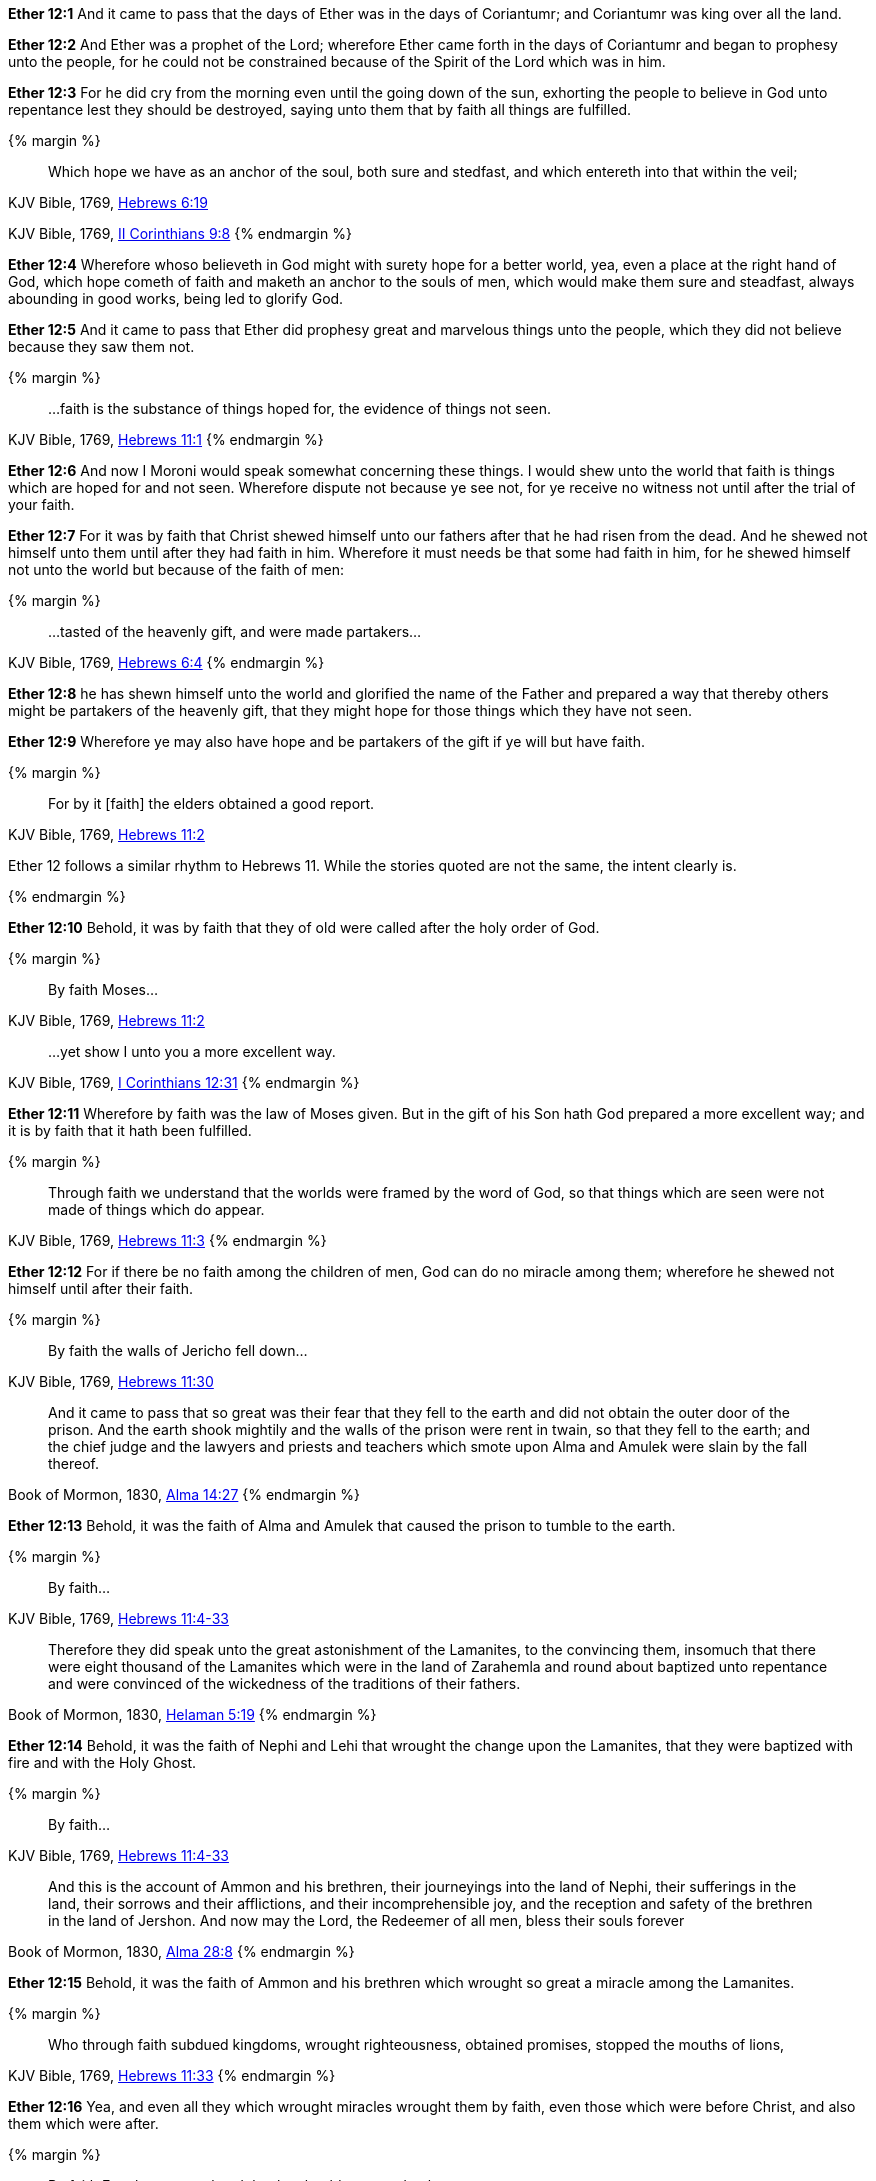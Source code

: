 *Ether 12:1* And it came to pass that the days of Ether was in the days of Coriantumr; and Coriantumr was king over all the land.

*Ether 12:2* And Ether was a prophet of the Lord; wherefore Ether came forth in the days of Coriantumr and began to prophesy unto the people, for he could not be constrained because of the Spirit of the Lord which was in him.

*Ether 12:3* For he did cry from the morning even until the going down of the sun, exhorting the people to believe in God unto repentance lest they should be destroyed, saying unto them that by faith all things are fulfilled.

{% margin %}
____

Which hope we have as an anchor of the soul, both sure and stedfast, and which entereth into that within the veil;
____
[small]#KJV Bible, 1769, http://www.kingjamesbibleonline.org/Hebrews-Chapter-6/[Hebrews 6:19]#
____
..that ye...may abound to every good work...
____
[small]#KJV Bible, 1769, http://www.kingjamesbibleonline.org/2-Corinthians-Chapter-9/[II Corinthians 9:8]#
{% endmargin %}

*Ether 12:4* Wherefore whoso believeth in God might with surety hope for a better world, yea, even a place at the right hand of God, which hope cometh of faith and [highlight-orange]#maketh an anchor to the souls of men, which would make them sure and steadfast,# always [highlight-orange]#abounding in good works,# being led to glorify God.

*Ether 12:5* And it came to pass that Ether did prophesy great and marvelous things unto the people, which they did not believe because they saw them not.

{% margin %}
____

...faith is the substance of things hoped for, the evidence of things not seen.
____
[small]#KJV Bible, 1769, http://www.kingjamesbibleonline.org/Hebrews-Chapter-6/[Hebrews 11:1]#
{% endmargin %}

*Ether 12:6* And now I Moroni would speak somewhat concerning these things. I would shew unto the world that [highlight-orange]#faith is things which are hoped for and not seen.# Wherefore dispute not because ye see not, for ye receive no witness not until after the trial of your faith.

*Ether 12:7* For it was by faith that Christ shewed himself unto our fathers after that he had risen from the dead. And he shewed not himself unto them until after they had faith in him. Wherefore it must needs be that some had faith in him, for he shewed himself not unto the world but because of the faith of men:

{% margin %}
____

...tasted of the heavenly gift, and were made partakers...
____
[small]#KJV Bible, 1769, http://www.kingjamesbibleonline.org/Hebrews-Chapter-6/[Hebrews 6:4]#
{% endmargin %}

*Ether 12:8* he has shewn himself unto the world and glorified the name of the Father and prepared a way that thereby others might be [highlight-orange]#partakers of the heavenly gift,# that they might hope for those things which they have not seen.

*Ether 12:9* Wherefore ye may also have hope and be partakers of the gift if ye will but have faith.

{% margin %}
____

For by it [faith] the elders obtained a good report.
____
[small]#KJV Bible, 1769, http://www.kingjamesbibleonline.org/Hebrews-Chapter-11/[Hebrews 11:2]#

Ether 12 follows a similar rhythm to Hebrews 11. While the stories quoted are not the same, the intent clearly is.

{% endmargin %}

*Ether 12:10* Behold, it was [highlight-orange]#by faith that they of old were called# after the holy order of God.

{% margin %}
____

By faith Moses...
____
[small]#KJV Bible, 1769, http://www.kingjamesbibleonline.org/Hebrews-Chapter-11/[Hebrews 11:2]#
____

...yet show I unto you a more excellent way.
____
[small]#KJV Bible, 1769, http://www.kingjamesbibleonline.org/1-Corinthians-Chapter-12/[I Corinthians 12:31]#
{% endmargin %}

*Ether 12:11* Wherefore [highlight-orange]#by faith# was the law of [highlight-orange]#Moses# given. But in the gift of his Son hath God [highlight-orange]#prepared a more excellent way#; and it is by faith that it hath been fulfilled.

{% margin %}
____

Through faith we understand that the worlds were framed by the word of [highlight]#God, so that things which are seen were not made of things which do appear.#
____
[small]#KJV Bible, 1769, http://www.kingjamesbibleonline.org/Hebrews-Chapter-11/[Hebrews 11:3]#
{% endmargin %}


*Ether 12:12* For if there be no faith among the children of men, [highlight-orange]#God can do no miracle among them; wherefore he shewed not himself until after their faith.#

{% margin %}
____

By faith the walls of Jericho fell down...
____
[small]#KJV Bible, 1769, http://www.kingjamesbibleonline.org/Hebrews-Chapter-11/[Hebrews 11:30]#
____
And it came to pass that so great was their fear that they fell to the earth and did not obtain the outer door of the prison. And the earth shook mightily and the walls of the prison were rent in twain, so that they fell to the earth; and the chief judge and the lawyers and priests and teachers which smote upon Alma and Amulek were slain by the fall thereof.
____
[small]#Book of Mormon, 1830, http://www.bookofmormonorigins.com/content/alma/chapter_14.html[Alma 14:27]#
{% endmargin %}

*Ether 12:13* Behold, [highlight-orange]#it was the faith# of [highlight]#Alma and Amulek that caused the prison to tumble to the earth.#

{% margin %}
____

By faith...
____
[small]#KJV Bible, 1769, http://www.kingjamesbibleonline.org/Hebrews-Chapter-11/[Hebrews 11:4-33]#
____
Therefore they did speak unto the great astonishment of the Lamanites, to the convincing them, insomuch that there were eight thousand of the Lamanites which were in the land of Zarahemla and round about baptized unto repentance and were convinced of the wickedness of the traditions of their fathers.
____
[small]#Book of Mormon, 1830, http://www.bookofmormonorigins.com/content/helaman/chapter_05.html[Helaman 5:19]#
{% endmargin %}

*Ether 12:14* Behold, [highlight-orange]#it was the faith# of [highlight]#Nephi and Lehi that wrought the change upon the Lamanites, that they were baptized with fire and with the Holy Ghost.#

{% margin %}
____

By faith...
____
[small]#KJV Bible, 1769, http://www.kingjamesbibleonline.org/Hebrews-Chapter-11/[Hebrews 11:4-33]#
____
And this is the account of Ammon and his brethren, their journeyings into the land of Nephi, their sufferings in the land, their sorrows and their afflictions, and their incomprehensible joy, and the reception and safety of the brethren in the land of Jershon. And now may the Lord, the Redeemer of all men, bless their souls forever
____
[small]#Book of Mormon, 1830, http://www.bookofmormonorigins.com/content/alma/chapter_28.html[Alma 28:8]#
{% endmargin %}

*Ether 12:15* Behold, [highlight-orange]#it was the faith# of [highlight]#Ammon and his brethren which wrought so great a miracle among the Lamanites.#

{% margin %}
____

Who through [highlight]#faith# subdued kingdoms, [highlight]#wrought# righteousness, obtained promises, stopped the mouths of lions,
____
[small]#KJV Bible, 1769, http://www.kingjamesbibleonline.org/Hebrews-Chapter-11/[Hebrews 11:33]#
{% endmargin %}

*Ether 12:16* Yea, and even all they which wrought miracles [highlight-orange]#wrought them by faith#, even those which were before Christ, and also them which were after.

{% margin %}
____

By faith Enoch was translated that he should not see death...
____
[small]#KJV Bible, 1769, http://www.kingjamesbibleonline.org/Hebrews-Chapter-11/[Hebrews 11:5]#
____
Therefore more blessed are ye; for ye shall never taste of death, but ye shall live to behold all the doings of the Father unto the children of men, even until all things shall be fulfilled according to the will of the Father when I shall come in my glory with the powers of heaven.
____
[small]#Book of Mormon, 1830, http://www.bookofmormonorigins.com/content/3nephi/chapter_28.html[3 Nephi 28:7]#
{% endmargin %}

*Ether 12:17* And it was [highlight-orange]#by faith# that the [highlight]#three disciples obtained a promise that they should not taste of death; and they obtained not the promise until after their faith.#

*Ether 12:18* And neither at any time hath any wrought miracles until after their faith; wherefore they first believed in the Son of God.

{% margin %}
____

...which entereth into that within the veil...
____
[small]#KJV Bible, 1769, http://www.kingjamesbibleonline.org/Hebrews-Chapter-6/[Hebrews 6:19]#
{% endmargin %}

*Ether 12:19* And there were many whose faith was so exceeding strong, even before Christ came, which could not be kept [highlight-orange]#from within the veil# but truly saw with their eyes the things which they had beheld with an eye of faith, and they were glad.

{% margin %}
____

By faith...
____
[small]#KJV Bible, 1769, http://www.kingjamesbibleonline.org/Hebrews-Chapter-11/[Hebrews 11:4-33]#
____
And it came to pass that when the brother of Jared had said these words, behold, the Lord stretched forth his hand and touched the stones one by one with his finger. And the veil was taken from off the eyes of the brother of Jared, and he saw the finger of the Lord. And it was as the finger of a man, like unto flesh and blood; and the brother of Jared fell down before the Lord, for he was struck with fear.
____
[small]#Book of Mormon, 1830, http://www.bookofmormonorigins.com/content/ether/chapter_3.html[Ether 3:6]#
{% endmargin %}

*Ether 12:20* And behold, we have seen in this record that one of these was the brother of Jared; for so great [highlight-orange]was his faith# in God that when [highlight]#God put forth his finger, he could not hide it from the sight of the brother of Jared because of his word which he had spoken unto him, which word he had obtained by faith.#

{% margin %}
____

For the Lord had said unto him in times before that if he would believe in him that he could shew unto him all things, it should be shewn unto him. Therefore the Lord could not withhold any thing from him, for he knew that the Lord could shew him all things.
____
[small]#Book of Mormon, 1830, http://www.bookofmormonorigins.com/content/ether/chapter_3.html[Ether 3:26]#
{% endmargin %}

*Ether 12:21* And after that the brother of Jared had beheld the finger of the Lord because of the promise which the brother of Jared had obtained by faith, [highlight]#the Lord could not withhold any thing from his sight; wherefore he shewed him all things, for he could no longer be kept without the veil.#

{% margin %}
____

Who through faith...obtained promises...
____
[small]#KJV Bible, 1769, http://www.kingjamesbibleonline.org/Hebrews-Chapter-11/[Hebrews 11:33]#
{% endmargin %}

*Ether 12:22* And it is [highlight-orange]#by faith# that my fathers [highlight-orange]#have obtained the promise# that these things should come unto their brethren through the Gentiles. Therefore the Lord hath commanded me, yea, even Jesus Christ.

*Ether 12:23* And I said unto him: Lord, the Gentiles will mock at these things because of our weakness in writing; for Lord, thou hast made us mighty in word by faith, where unto thou hast not made us mighty in writing. For thou hast made all this people that they could speak much because of the Holy Ghost which thou hast given them.

*Ether 12:24* And thou hast made us that we could write but little because of the awkwardness of our hands. Behold, thou hast not made us mighty in writing like unto the brother of Jared, for thou madest him that the things which he wrote were mighty, even as thou art, unto the overpowering of man to read them.

*Ether 12:25* Thou hast also made our words powerful and great, even that we cannot write them. Wherefore when we write, we behold our weakness and stumble because of the placing of our words. And I fear lest the Gentiles shall mock at our words.

{% margin 2 %}
____

...My grace is sufficient for thee: for my strength is made perfect in weakness.
____
[small]#KJV Bible, 1769, http://www.kingjamesbibleonline.org/2-Corinthians-Chapter-12/[II Corinthians 12:9]#
{% endmargin %}

*Ether 12:26* And when I had said this, the Lord spake unto me, saying: Fools mock, but they shall mourn. [highlight-orange]#And my grace is sufficient# for the meek, that they shall take no advantage of your weakness.

*Ether 12:27* And if men come unto me, I will shew unto them their weakness. I give unto men weakness that they may be humble. And my grace is sufficient for all men that humble themselves before me. For if they humble themselves before me and have faith in me, then will [highlight-orange]#I make weak things become strong unto them.#

{% margin %}
____

And now abideth faith, hope, charity, these three...
____
[small]#KJV Bible, 1769, http://www.kingjamesbibleonline.org/1-Corinthians-Chapter-13/[I Corinthians 13:13]#
{% endmargin %}

*Ether 12:28* Behold, I will shew unto the Gentiles their weakness. And I will shew unto them that [highlight-orange]#faith, hope, and charity# bringeth unto me, the fountain of all righteousness.

*Ether 12:29* And I Moroni having heard these words was comforted and said: O Lord, thy righteous will be done, for I know that thou workest unto the children of men according to their faith.

*Ether 12:30* For the brother of Jared said unto the mountain Zerin: Remove!--and it was removed. And if he had not had faith, it would not have moved. Wherefore thou workest after that men have faith.

*Ether 12:31* For thus did thou manifest thyself unto thy disciples; for after that they had faith and did speak in thy name, thou didst shew thyself unto them in great power.

{% margin %}
____
In my Father's house are many mansions... I go to prepare a place for you.
____
[small]#KJV Bible, 1769, http://www.kingjamesbibleonline.org/John-Chapter-14/[John 14:2]#
{% endmargin %}

*Ether 12:32* And I also remember that thou hast said that [highlight-orange]#thou hast prepared a house for man, yea, even among the mansions of thy Father#, in the which man might have a more excellent hope. Wherefore man must hope or he cannot receive an inheritance in the place which thou hast prepared.

{% margin %}
____
For God so loved the world, that he gave his only begotten Son, that whosoever believeth in him should not perish, but have everlasting life.
____
[small]#KJV Bible, 1769, http://www.kingjamesbibleonline.org/John-Chapter-3/[John 3:16]#
____
...I lay down my life, that I might take it again.
____
[small]#KJV Bible, 1769, http://www.kingjamesbibleonline.org/John-Chapter-3/[John 10:17]#
{% endmargin %}

*Ether 12:33* And again I remember that thou hast said that [highlight-orange]#thou hast loved the world, even unto the laying down of thy life for the world,# that thou [highlight-orange]#mightest take it again#, to prepare a place for the children of men.

{% margin %}
____
In my Father's house are many mansions... I go to prepare a place for you.
____
[small]#KJV Bible, 1769, http://www.kingjamesbibleonline.org/John-Chapter-14/[John 14:2]#
{% endmargin %}

*Ether 12:34* And now I know that this love which thou hast had for the children of men is charity. Wherefore except men shall have charity, they cannot inherit that place which thou hast [highlight-orange]#prepared in the mansions of thy Father.#

{% margin %}
____

28 Take therefore the talent from him, and give it unto him which hath ten talents.

29 For unto every one that hath shall be given, and he shall have abundance:...
____
[small]#KJV Bible, 1769, http://www.kingjamesbibleonline.org/Matthew-Chapter-25/[Matthew 25:28-29]#
{% endmargin %}

*Ether 12:35* Wherefore I know by this thing which thou hast said that if the Gentiles have not charity because of our weakness that thou wilt prove them and [highlight-orange]#take away their talent, yea, even that which they have received, and give unto them which shall have more abundantly.#

*Ether 12:36* And it came to pass that I prayed unto the Lord that he would give unto the Gentiles grace, that they might have charity.

{% margin %}
____
In my Father's house are many mansions... I go to prepare a place for you.
____
[small]#KJV Bible, 1769, http://www.kingjamesbibleonline.org/John-Chapter-14/[John 14:2]#
{% endmargin %}

*Ether 12:37* And it came to pass that the Lord said unto me: If they have not charity, it mattereth not unto thee. Thou hast been faithful; wherefore thy garments shall be made clean. And because thou hast seen thy weakness, thou shalt be made strong, even unto the sitting down in the place which [highlight-orange]#I have prepared in the mansions of my Father.#

*Ether 12:38* And now I Moroni bid farewell unto the Gentiles, yea, and also unto my brethren, whom I love, until we shall meet before the judgment seat of Christ, where all men shall know that my garments are not spotted with your blood.

*Ether 12:39* And then shall ye know that I have seen Jesus and that he hath talked with me face to face and that he told me in plain humility, even as a man telleth another in mine own language concerning these things.

*Ether 12:40* And only a few have I written because of my weakness in writing.

{% margin %}
____
The grace of the Lord Jesus Christ, and the love of God, and the communion of the Holy Ghost, be with you all. Amen.
____
[small]#KJV Bible, 1769, http://www.kingjamesbibleonline.org/2-Corinthians-Chapter-13/[II Corinthians 13:14]#
{% endmargin %}

*Ether 12:41* And now I would commend you to seek this Jesus of whom the prophets and apostles have written, [highlight-orange#]that the grace of God the Father and also the Lord Jesus Christ and the Holy Ghost, which beareth record of them, may be and abide in you forever. Amen.#

